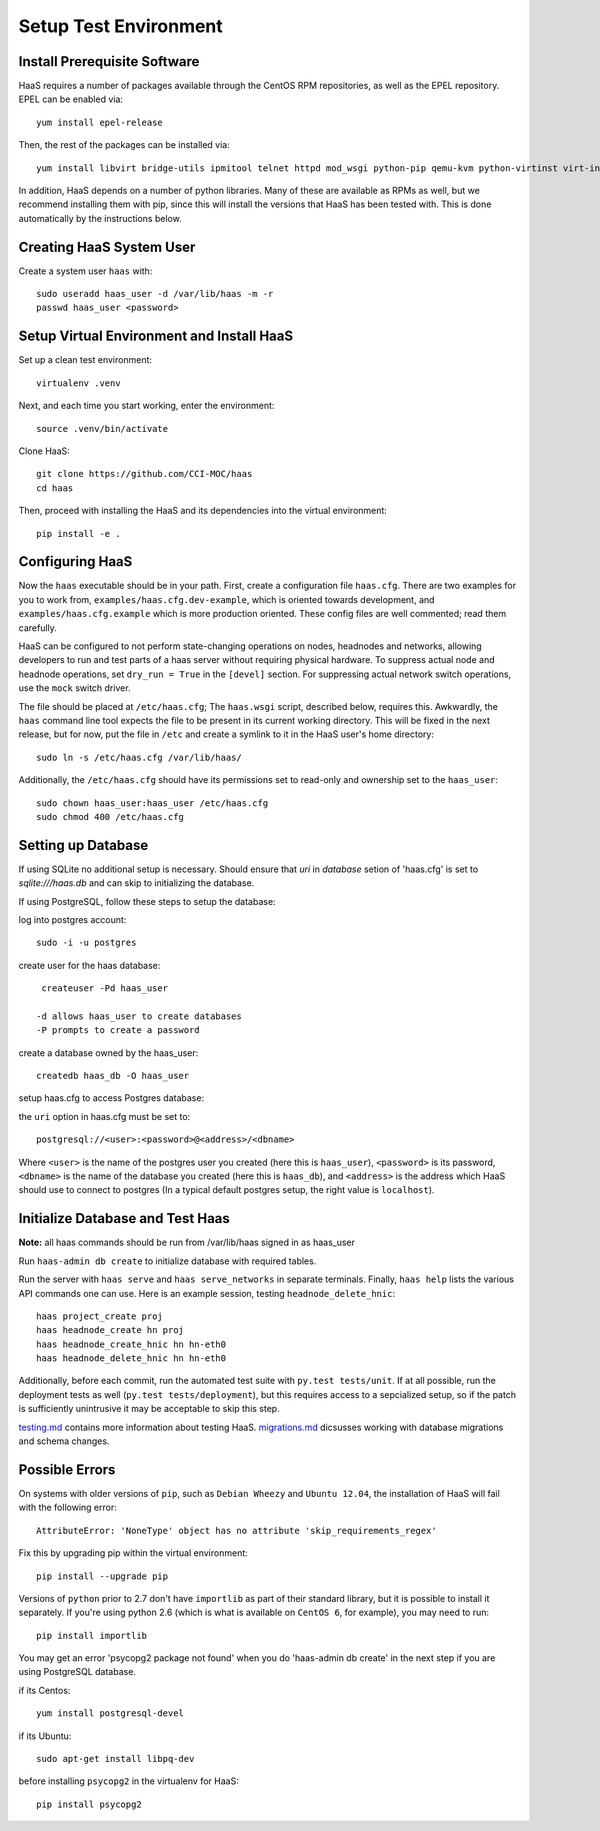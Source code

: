 Setup Test Environment
++++++++++++++++++++++

Install Prerequisite Software
=============================

HaaS requires a number of packages available through the CentOS RPM
repositories, as well as the EPEL repository. EPEL can be enabled via::

    yum install epel-release

Then, the rest of the packages can be installed via::

    yum install libvirt bridge-utils ipmitool telnet httpd mod_wsgi python-pip qemu-kvm python-virtinst virt-install python-psycopg2 vconfig net-tools

In addition, HaaS depends on a number of python libraries. Many of these are
available as RPMs as well, but we recommend installing them with pip, since
this will install the versions that HaaS has been tested with.  This is done
automatically by the instructions below.

Creating HaaS System User
=========================

Create a system user ``haas`` with::

  sudo useradd haas_user -d /var/lib/haas -m -r
  passwd haas_user <password>

Setup Virtual Environment and Install HaaS
==========================================

Set up a clean test environment::

  virtualenv .venv

Next, and each time you start working, enter the environment::

  source .venv/bin/activate
  
Clone HaaS::

  git clone https://github.com/CCI-MOC/haas
  cd haas

Then, proceed with installing the HaaS and its dependencies into the virtual
environment::

  pip install -e .


Configuring HaaS
================

Now the ``haas`` executable should be in your path.  First, create a
configuration file ``haas.cfg``. There are two examples for you to work from,
``examples/haas.cfg.dev-example``, which is oriented towards development, and
``examples/haas.cfg.example`` which is more production oriented.  These config
files are well commented; read them carefully.

HaaS can be configured to not perform state-changing operations on nodes,
headnodes and networks, allowing developers to run and test parts of a haas
server without requiring physical hardware. To suppress actual node and headnode
operations, set ``dry_run = True`` in the ``[devel]`` section. For suppressing
actual network switch operations, use the ``mock`` switch driver.

The file should be placed at ``/etc/haas.cfg``; The ``haas.wsgi``
script, described below, requires this. Awkwardly, the ``haas``
command line tool expects the file to be present in its current
working directory. This will be fixed in the next release, but for
now, put the file in ``/etc`` and create a symlink to it in the
HaaS user's home directory::

  sudo ln -s /etc/haas.cfg /var/lib/haas/
  
Additionally, the ``/etc/haas.cfg`` should have its permissions set to read-only and ownership
set to the ``haas_user``::

  sudo chown haas_user:haas_user /etc/haas.cfg
  sudo chmod 400 /etc/haas.cfg

Setting up Database
===================

If using SQLite no additional setup is necessary. Should ensure that `uri` in `database` setion of 'haas.cfg' is set to `sqlite:///haas.db` and can skip to initializing the database.

If using PostgreSQL, follow these steps to setup the database:

log into postgres account::

  sudo -i -u postgres

create user for the haas database::

  createuser -Pd haas_user

 -d allows haas_user to create databases
 -P prompts to create a password

create a database owned by the haas_user::

  createdb haas_db -O haas_user
  
setup haas.cfg to access Postgres database:

the ``uri`` option in haas.cfg must be set to::

   postgresql://<user>:<password>@<address>/<dbname>

Where ``<user>`` is the name of the postgres user you created (here this is ``haas_user``), ``<password>`` is its password, ``<dbname>`` is the name of the database you created (here this is ``haas_db``), and ``<address>`` is the address which HaaS should use to connect to postgres (In a typical default postgres setup, the right value is ``localhost``).
 
Initialize Database and Test Haas
=================================

**Note:** all haas commands should be run from /var/lib/haas signed in as haas_user

Run ``haas-admin db create`` to initialize database with required tables.

Run the server with ``haas serve`` and ``haas serve_networks`` in separate
terminals.  Finally, ``haas help`` lists the various API commands one can use.
Here is an example session, testing ``headnode_delete_hnic``::

  haas project_create proj
  haas headnode_create hn proj
  haas headnode_create_hnic hn hn-eth0
  haas headnode_delete_hnic hn hn-eth0

Additionally, before each commit, run the automated test suite with ``py.test
tests/unit``. If at all possible, run the deployment tests as well (``py.test
tests/deployment``), but this requires access to a sepcialized setup, so if the
patch is sufficiently unintrusive it may be acceptable to skip this step.

`testing.md <docs/testing.md>`_ contains more information about testing HaaS.
`migrations.md <docs/migrations.md>`_ dicsusses working with database migrations
and schema changes.

Possible Errors
===============

On systems with older versions of ``pip``, such as ``Debian Wheezy`` and ``Ubuntu 12.04``, the installation of HaaS will fail with the following error::

  AttributeError: 'NoneType' object has no attribute 'skip_requirements_regex'

Fix this by upgrading pip within the virtual environment::

  pip install --upgrade pip

Versions of ``python`` prior to 2.7 don't have ``importlib`` as part of their standard library, but it is possible to install it separately. If you're using python 2.6 (which is what is available on ``CentOS 6``, for example), you may need to run::

  pip install importlib

You may get an error 'psycopg2 package not found' when you do 'haas-admin db create'
in the next step if you are using PostgreSQL database. 

if its Centos::  

  yum install postgresql-devel

if its Ubuntu::
  
  sudo apt-get install libpq-dev

before installing ``psycopg2`` in the virtualenv for HaaS::

  pip install psycopg2

